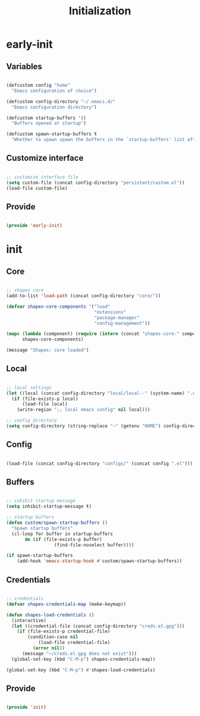 # -*- mode: Org; org-use-property-inheritance: t -*-

#+STARTUP: overview
#+FILETAGS: :emacs:


#+title:Initialization
#+PROPERTY: header-args:emacs-lisp :results none :tangle ./init.el :mkdirp yes


* early-init
:PROPERTIES:
:header-args:emacs-lisp: :tangle ./early-init.el
:END:
** Variables

#+begin_src emacs-lisp

(defcustom config "home"
  "Emacs configuration of choice")

(defcustom config-directory "~/.emacs.d/"
  "Emacs configuration directory")

(defcustom startup-buffers '()
  "Buffers opened at startup")

(defcustom spawn-startup-buffers t
  "Whether to spawn spawn the buffers in the `startup-buffers' list after initialization")

#+end_src

** Customize interface

#+begin_src emacs-lisp

;; customize interface file
(setq custom-file (concat config-directory "persistent/custom.el"))
(load-file custom-file)

#+end_src

** Provide

#+begin_src emacs-lisp

(provide 'early-init)

#+end_src

* init
** Core

#+begin_src emacs-lisp

;; shapes core
(add-to-list 'load-path (concat config-directory "core/"))

(defvar shapes-core-components '("load"
                                 "extensions"
                                 "package-manager"
                                 "config-management"))

(mapc (lambda (component) (require (intern (concat "shapes-core-" component)) (concat "shapes-" component)))
      shapes-core-components)

(message "Shapes: core loaded")

#+end_src

** Local

#+begin_src emacs-lisp

;; local settings
(let ((local (concat config-directory "local/local--" (system-name) ".el")))
  (if (file-exists-p local)
      (load-file local)
    (write-region ";; local emacs config" nil local)))

;; config directory
(setq config-directory (string-replace "~" (getenv "HOME") config-directory))

#+end_src

** Config

#+begin_src emacs-lisp

(load-file (concat config-directory "configs/" (concat config ".el")))

#+end_src

** Buffers

#+begin_src emacs-lisp

;; inhibit startup message
(setq inhibit-startup-message t)

;; startup buffers
(defun custom/spawn-startup-buffers ()
  "Spawn startup buffers"
  (cl-loop for buffer in startup-buffers
	   do (if (file-exists-p buffer)
                  (find-file-noselect buffer))))

(if spawn-startup-buffers
    (add-hook 'emacs-startup-hook #'custom/spawn-startup-buffers))

#+end_src

** Credentials

#+begin_src emacs-lisp

;; credentials
(defvar shapes-credentials-map (make-keymap))

(defun shapes-load-credentials ()
  (interactive)
  (let ((credential-file (concat config-directory "creds.el.gpg")))
    (if (file-exists-p credential-file)
        (condition-case nil
            (load-file credential-file)
          (error nil))
      (message "~/creds.el.gpg does not exist")))
  (global-set-key (kbd "C-M-p") shapes-credentials-map))

(global-set-key (kbd "C-M-p") #'shapes-load-credentials)

#+end_src

** Provide

#+begin_src emacs-lisp

(provide 'init)

#+end_src
